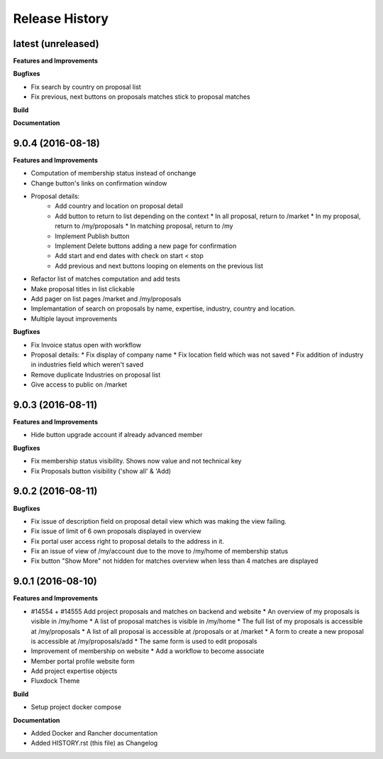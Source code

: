 .. :changelog:

.. Template:

.. 0.0.1 (2016-05-09)
.. ++++++++++++++++++

.. **Features and Improvements**

.. **Bugfixes**

.. **Build**

.. **Documentation**

Release History
---------------

latest (unreleased)
+++++++++++++++++++

**Features and Improvements**

**Bugfixes**

* Fix search by country on proposal list
* Fix previous, next buttons on proposals matches stick to proposal matches

**Build**

**Documentation**

9.0.4 (2016-08-18)
++++++++++++++++++

**Features and Improvements**

* Computation of membership status instead of onchange
* Change button's links on confirmation window
* Proposal details:
    * Add country and location on proposal detail
    * Add button to return to list depending on the context
      * In all proposal, return to /market
      * In my proposal, return to /my/proposals
      * In matching proposal, return to /my
    * Implement Publish button
    * Implement Delete buttons adding a new page for confirmation
    * Add start and end dates with check on start < stop
    * Add previous and next buttons looping on elements on the previous list
* Refactor list of matches computation and add tests
* Make proposal titles in list clickable
* Add pager on list pages /market and /my/proposals
* Implemantation of search on proposals by name, expertise, industry, country and location.
* Multiple layout improvements

**Bugfixes**

* Fix Invoice status open with workflow
* Proposal details:
  * Fix display of company name
  * Fix location field which was not saved
  * Fix addition of industry in industries field which weren't saved
* Remove duplicate Industries on proposal list
* Give access to public on /market

9.0.3 (2016-08-11)
++++++++++++++++++

**Features and Improvements**

* Hide button upgrade account if already advanced member

**Bugfixes**

* Fix membership status visibility. Shows now value and not technical key
* Fix Proposals button visibility ('show all' & 'Add)

9.0.2 (2016-08-11)
++++++++++++++++++

**Bugfixes**

* Fix issue of description field on proposal detail view which was making the view failing.
* Fix issue of limit of 6 own proposals displayed in overview
* Fix portal user access right to proposal details to the address in it.
* Fix an issue of view of /my/account due to the move to /my/home of membership status
* Fix button "Show More" not hidden for matches overview when less than 4 matches are displayed

9.0.1 (2016-08-10)
++++++++++++++++++

**Features and Improvements**

* #14554 + #14555 Add project proposals and matches on backend and website
  * An overview of my proposals is visible in /my/home
  * A list of proposal matches is visible in /my/home
  * The full list of my proposals is accessible at /my/proposals
  * A list of all proposal is accessible at /proposals or at /market
  * A form to create a new proposal is accessible at /my/proposals/add
  * The same form is used to edit proposals
* Improvement of membership on website
  * Add a workflow to become associate
* Member portal profile website form
* Add project expertise objects
* Fluxdock Theme

**Build**

* Setup project docker compose

**Documentation**

* Added Docker and Rancher documentation
* Added HISTORY.rst (this file) as Changelog
